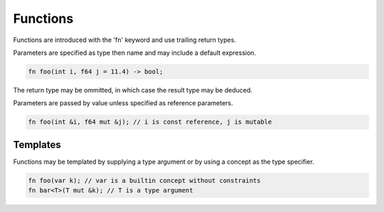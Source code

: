Functions
=========

Functions are introduced with the 'fn' keyword and use trailing return types.

Parameters are specified as type then name and may include a default expression.

.. code-block:: zaalang

  fn foo(int i, f64 j = 11.4) -> bool;

The return type may be ommitted, in which case the result type may be deduced.

Parameters are passed by value unless specified as reference parameters.

.. code-block:: zaalang

  fn foo(int &i, f64 mut &j); // i is const reference, j is mutable

Templates
---------

Functions may be templated by supplying a type argument or by using a concept as the type specifier.

.. code-block:: zaalang

  fn foo(var k); // var is a builtin concept without constraints
  fn bar<T>(T mut &k); // T is a type argument
